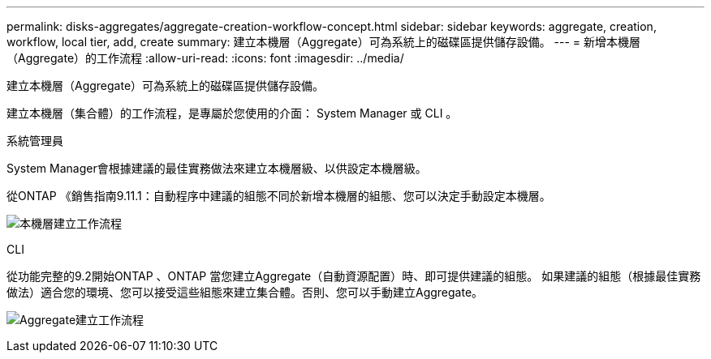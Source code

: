 ---
permalink: disks-aggregates/aggregate-creation-workflow-concept.html 
sidebar: sidebar 
keywords: aggregate, creation, workflow, local tier, add, create 
summary: 建立本機層（Aggregate）可為系統上的磁碟區提供儲存設備。 
---
= 新增本機層（Aggregate）的工作流程
:allow-uri-read: 
:icons: font
:imagesdir: ../media/


[role="lead"]
建立本機層（Aggregate）可為系統上的磁碟區提供儲存設備。

建立本機層（集合體）的工作流程，是專屬於您使用的介面： System Manager 或 CLI 。

[role="tabbed-block"]
====
.系統管理員
--
System Manager會根據建議的最佳實務做法來建立本機層級、以供設定本機層級。

從ONTAP 《銷售指南9.11.1：自動程序中建議的組態不同於新增本機層的組態、您可以決定手動設定本機層。

image:../media/workflow-add-create-local-tier.png["本機層建立工作流程"]

--
.CLI
--
從功能完整的9.2開始ONTAP 、ONTAP 當您建立Aggregate（自動資源配置）時、即可提供建議的組態。  如果建議的組態（根據最佳實務做法）適合您的環境、您可以接受這些組態來建立集合體。否則、您可以手動建立Aggregate。

image:aggregate-creation-workflow.gif["Aggregate建立工作流程"]

--
====